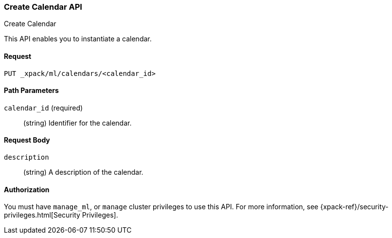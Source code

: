 [role="xpack"]
[[ml-put-calendar]]
=== Create Calendar API
++++
<titleabbrev>Create Calendar</titleabbrev>
++++

This API enables you to instantiate a calendar.

==== Request

`PUT _xpack/ml/calendars/<calendar_id>`

//===== Description

==== Path Parameters

`calendar_id` (required)::
  (string) Identifier for the calendar.


==== Request Body

`description`::
  (string) A description of the calendar.

==== Authorization

You must have `manage_ml`, or `manage` cluster privileges to use this API.
For more information, see
{xpack-ref}/security-privileges.html[Security Privileges].


//==== Examples
//See plugin/src/test/resources/rest-api-spec/test/ml/calendar_crud.yml
